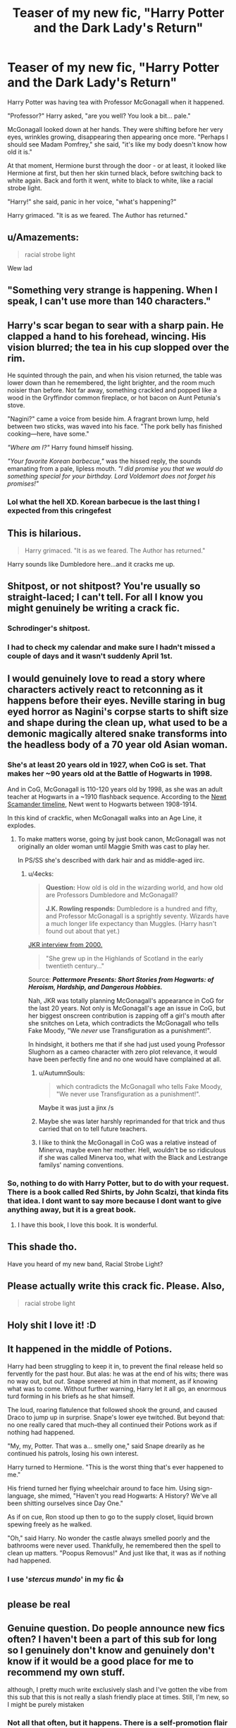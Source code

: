 #+TITLE: Teaser of my new fic, "Harry Potter and the Dark Lady's Return"

* Teaser of my new fic, "Harry Potter and the Dark Lady's Return"
:PROPERTIES:
:Author: Taure
:Score: 159
:DateUnix: 1553760639.0
:DateShort: 2019-Mar-28
:FlairText: Self-Promotion
:END:
Harry Potter was having tea with Professor McGonagall when it happened.

"Professor?" Harry asked, "are you well? You look a bit... pale."

McGonagall looked down at her hands. They were shifting before her very eyes, wrinkles growing, disappearing then appearing once more. "Perhaps I should see Madam Pomfrey," she said, "it's like my body doesn't know how old it is."

At that moment, Hermione burst through the door - or at least, it looked like Hermione at first, but then her skin turned black, before switching back to white again. Back and forth it went, white to black to white, like a racial strobe light.

"Harry!" she said, panic in her voice, "what's happening?"

Harry grimaced. "It is as we feared. The Author has returned."


** u/Amazements:
#+begin_quote
  racial strobe light
#+end_quote

Wew lad
:PROPERTIES:
:Author: Amazements
:Score: 82
:DateUnix: 1553766206.0
:DateShort: 2019-Mar-28
:END:


** "Something very strange is happening. When I speak, I can't use more than 140 characters."
:PROPERTIES:
:Author: Taure
:Score: 86
:DateUnix: 1553761050.0
:DateShort: 2019-Mar-28
:END:


** Harry's scar began to sear with a sharp pain. He clapped a hand to his forehead, wincing. His vision blurred; the tea in his cup slopped over the rim.

He squinted through the pain, and when his vision returned, the table was lower down than he remembered, the light brighter, and the room much noisier than before. Not far away, something crackled and popped like a wood in the Gryffindor common fireplace, or hot bacon on Aunt Petunia's stove.

"Nagini?" came a voice from beside him. A fragrant brown lump, held between two sticks, was waved into his face. "The pork belly has finished cooking---here, have some."

/"Where am I?"/ Harry found himself hissing.

/"Your favorite Korean barbecue,"/ was the hissed reply, the sounds emanating from a pale, lipless mouth. /"I did promise you that we would do something special for your birthday. Lord Voldemort does not forget his promises!"/
:PROPERTIES:
:Author: 4ecks
:Score: 57
:DateUnix: 1553768851.0
:DateShort: 2019-Mar-28
:END:

*** Lol what the hell XD. Korean barbecue is the last thing I expected from this cringefest
:PROPERTIES:
:Author: articlesarestupid
:Score: 6
:DateUnix: 1553806704.0
:DateShort: 2019-Mar-29
:END:


** This is hilarious.

#+begin_quote
  Harry grimaced. "It is as we feared. The Author has returned."
#+end_quote

Harry sounds like Dumbledore here...and it cracks me up.
:PROPERTIES:
:Author: EurwenPendragon
:Score: 18
:DateUnix: 1553780484.0
:DateShort: 2019-Mar-28
:END:


** Shitpost, or not shitpost? You're usually so straight-laced; I can't tell. For all I know you might genuinely be writing a crack fic.
:PROPERTIES:
:Author: SnowingSilently
:Score: 45
:DateUnix: 1553764553.0
:DateShort: 2019-Mar-28
:END:

*** Schrodinger's shitpost.
:PROPERTIES:
:Author: Taure
:Score: 27
:DateUnix: 1553796843.0
:DateShort: 2019-Mar-28
:END:


*** I had to check my calendar and make sure I hadn't missed a couple of days and it wasn't suddenly April 1st.
:PROPERTIES:
:Author: Dansel
:Score: 16
:DateUnix: 1553772404.0
:DateShort: 2019-Mar-28
:END:


** I would genuinely love to read a story where characters actively react to retconning as it happens before their eyes. Neville staring in bug eyed horror as Nagini's corpse starts to shift size and shape during the clean up, what used to be a demonic magically altered snake transforms into the headless body of a 70 year old Asian woman.
:PROPERTIES:
:Author: zombieqatz
:Score: 34
:DateUnix: 1553773961.0
:DateShort: 2019-Mar-28
:END:

*** She's at least 20 years old in 1927, when CoG is set. That makes her ~90 years old at the Battle of Hogwarts in 1998.

And in CoG, McGonagall is 110-120 years old by 1998, as she was an adult teacher at Hogwarts in a ~1910 flashback sequence. According to the [[https://www.hp-lexicon.org/timeline/character-timelines/newt-scamander-timeline/][Newt Scamander timeline]], Newt went to Hogwarts between 1908-1914.

In this kind of crackfic, when McGonagall walks into an Age Line, it explodes.
:PROPERTIES:
:Author: 4ecks
:Score: 29
:DateUnix: 1553774378.0
:DateShort: 2019-Mar-28
:END:

**** To make matters worse, going by just book canon, McGonagall was not originally an older woman until Maggie Smith was cast to play her.

In PS/SS she's described with dark hair and as middle-aged iirc.
:PROPERTIES:
:Author: 360Saturn
:Score: 20
:DateUnix: 1553782788.0
:DateShort: 2019-Mar-28
:END:

***** u/4ecks:
#+begin_quote
  *Question:* How old is old in the wizarding world, and how old are Professors Dumbledore and McGonagall?

  *J.K. Rowling responds:* Dumbledore is a hundred and fifty, and Professor McGonagall is a sprightly seventy. Wizards have a much longer life expectancy than Muggles. (Harry hasn't found out about that yet.)
#+end_quote

[[https://www.hp-lexicon.org/source/interviews/sch2/][JKR interview from 2000.]]

#+begin_quote
  "She grew up in the Highlands of Scotland in the early twentieth century..."
#+end_quote

Source: */Pottermore Presents: Short Stories from Hogwarts: of Heroism, Hardship, and Dangerous Hobbies./*

Nah, JKR was totally planning McGonagall's appearance in CoG for the last 20 years. Not only is McGonagall's age an issue in CoG, but her biggest onscreen contribution is zapping off a girl's mouth after she snitches on Leta, which contradicts the McGonagall who tells Fake Moody, "We /never/ use Transfiguration as a punishment!".

In hindsight, it bothers me that if she had just used young Professor Slughorn as a cameo character with zero plot relevance, it would have been perfectly fine and no one would have complained at all.
:PROPERTIES:
:Author: 4ecks
:Score: 24
:DateUnix: 1553784046.0
:DateShort: 2019-Mar-28
:END:

****** u/AutumnSouls:
#+begin_quote
  which contradicts the McGonagall who tells Fake Moody, "We never use Transfiguration as a punishment!".
#+end_quote

Maybe it was just a jinx /s
:PROPERTIES:
:Author: AutumnSouls
:Score: 10
:DateUnix: 1553787924.0
:DateShort: 2019-Mar-28
:END:


****** Maybe she was later harshly reprimanded for that trick and thus carried that on to tell future teachers.
:PROPERTIES:
:Author: mikekearn
:Score: 10
:DateUnix: 1553797181.0
:DateShort: 2019-Mar-28
:END:


****** I like to think the McGonagall in CoG was a relative instead of Minerva, maybe even her mother. Hell, wouldn't be so ridiculous if she was called Minerva too, what with the Black and Lestrange familys' naming conventions.
:PROPERTIES:
:Author: Twinborne
:Score: 2
:DateUnix: 1553847149.0
:DateShort: 2019-Mar-29
:END:


*** So, nothing to do with Harry Potter, but to do with your request. There is a book called Red Shirts, by John Scalzi, that kinda fits that idea. I dont want to say more because I dont want to give anything away, but it is a great book.
:PROPERTIES:
:Author: AutomaticTelephone
:Score: 7
:DateUnix: 1553784137.0
:DateShort: 2019-Mar-28
:END:

**** I have this book, I love this book. It is wonderful.
:PROPERTIES:
:Author: zombieqatz
:Score: 4
:DateUnix: 1553787145.0
:DateShort: 2019-Mar-28
:END:


** This shade tho.

Have you heard of my new band, Racial Strobe Light?
:PROPERTIES:
:Author: 360Saturn
:Score: 16
:DateUnix: 1553773644.0
:DateShort: 2019-Mar-28
:END:


** Please actually write this crack fic. Please. Also,

#+begin_quote
  racial strobe light
#+end_quote
:PROPERTIES:
:Author: EpicDaNoob
:Score: 15
:DateUnix: 1553773621.0
:DateShort: 2019-Mar-28
:END:


** Holy shit I love it! :D
:PROPERTIES:
:Author: AngelofGrace96
:Score: 5
:DateUnix: 1553768716.0
:DateShort: 2019-Mar-28
:END:


** It happened in the middle of Potions.

Harry had been struggling to keep it in, to prevent the final release held so fervently for the past hour. But alas: he was at the end of his wits; there was no way out, but /out/. Snape sneered at him in that moment, as if knowing what was to come. Without further warning, Harry let it all go, an enormous turd forming in his briefs as he shat himself.

The loud, roaring flatulence that followed shook the ground, and caused Draco to jump up in surprise. Snape's lower eye twitched. But beyond that: no one really cared that much--they all continued their Potions work as if nothing had happened.

"My, my, Potter. That was a... smelly one," said Snape drearily as he continued his patrols, losing his own interest.

Harry turned to Hermione. "This is the worst thing that's ever happened to me."

His friend turned her flying wheelchair around to face him. Using sign-language, she mimed, "Haven't you read Hogwarts: A History? We've all been shitting ourselves since Day One."

As if on cue, Ron stood up then to go to the supply closet, liquid brown spewing freely as he walked.

"Oh," said Harry. No wonder the castle always smelled poorly and the bathrooms were never used. Thankfully, he remembered then the spell to clean up matters. "Poopus Removus!" And just like that, it was as if nothing had happened.
:PROPERTIES:
:Author: Bob_Bobinson
:Score: 8
:DateUnix: 1553801733.0
:DateShort: 2019-Mar-29
:END:

*** I use '/stercus mundo/' in my fic 👍
:PROPERTIES:
:Score: 2
:DateUnix: 1553819208.0
:DateShort: 2019-Mar-29
:END:


** please be real
:PROPERTIES:
:Author: Bortan
:Score: 3
:DateUnix: 1553819028.0
:DateShort: 2019-Mar-29
:END:


** Genuine question. Do people announce new fics often? I haven't been a part of this sub for long so I genuinely don't know and genuinely don't know if it would be a good place for me to recommend my own stuff.

although, I pretty much write exclusively slash and I've gotten the vibe from this sub that this is not really a slash friendly place at times. Still, I'm new, so I might be purely mistaken
:PROPERTIES:
:Score: 3
:DateUnix: 1553819307.0
:DateShort: 2019-Mar-29
:END:

*** Not all that often, but it happens. There is a self-promotion flair for a reason. Not sure if I'd say the sub as a whole is not slash friendly, but those users who aren't slash friendly are very vocal about it, especially when it comes to Drarry.

But the way I see it, if you want to share your works with this sub, go for it! Likely somebody on here will enjoy it, you'd make their day and then you'd gain another reader!

ps: since you said you're new here, should you decide to link your works, be sure it doesn't violate Rule 8.
:PROPERTIES:
:Author: Efficient_Assistant
:Score: 3
:DateUnix: 1553821585.0
:DateShort: 2019-Mar-29
:END:

**** Thank you! TBH I think I might refrain. My favorite pairing is SS/HP and I've seen some "ugh nausea barf" comments about that pairing that I'd prefer not to have directed my way, tbh :/ I worked hard on my stuff and I'm a bit of a tender soul, haha
:PROPERTIES:
:Score: 2
:DateUnix: 1553835648.0
:DateShort: 2019-Mar-29
:END:

***** I sent you a PM, PLEASE read and respond, Sweetie!
:PROPERTIES:
:Author: CocoRobicheau
:Score: 1
:DateUnix: 1553842322.0
:DateShort: 2019-Mar-29
:END:

****** Done! <3
:PROPERTIES:
:Score: 1
:DateUnix: 1553843419.0
:DateShort: 2019-Mar-29
:END:


** !remindme 11 hours
:PROPERTIES:
:Author: ThreePros
:Score: 1
:DateUnix: 1553825445.0
:DateShort: 2019-Mar-29
:END:

*** I will be messaging you on [[http://www.wolframalpha.com/input/?i=2019-03-29%2013:14:21%20UTC%20To%20Local%20Time][*2019-03-29 13:14:21 UTC*]] to remind you of [[https://www.reddit.com/r/HPfanfiction/comments/b6g3ww/teaser_of_my_new_fic_harry_potter_and_the_dark/ejmmi05/][*this link.*]]

[[http://np.reddit.com/message/compose/?to=RemindMeBot&subject=Reminder&message=%5Bhttps://www.reddit.com/r/HPfanfiction/comments/b6g3ww/teaser_of_my_new_fic_harry_potter_and_the_dark/ejmmi05/%5D%0A%0ARemindMe!%20%2011%20hours][*CLICK THIS LINK*]] to send a PM to also be reminded and to reduce spam.

^{Parent commenter can} [[http://np.reddit.com/message/compose/?to=RemindMeBot&subject=Delete%20Comment&message=Delete!%20ejmms5h][^{delete this message to hide from others.}]]

--------------

[[http://np.reddit.com/r/RemindMeBot/comments/24duzp/remindmebot_info/][^{FAQs}]]

[[http://np.reddit.com/message/compose/?to=RemindMeBot&subject=Reminder&message=%5BLINK%20INSIDE%20SQUARE%20BRACKETS%20else%20default%20to%20FAQs%5D%0A%0ANOTE:%20Don't%20forget%20to%20add%20the%20time%20options%20after%20the%20command.%0A%0ARemindMe!][^{Custom}]]
[[http://np.reddit.com/message/compose/?to=RemindMeBot&subject=List%20Of%20Reminders&message=MyReminders!][^{Your Reminders}]]
[[http://np.reddit.com/message/compose/?to=RemindMeBotWrangler&subject=Feedback][^{Feedback}]]
[[https://github.com/SIlver--/remindmebot-reddit][^{Code}]]
[[https://np.reddit.com/r/RemindMeBot/comments/4kldad/remindmebot_extensions/][^{Browser Extensions}]]
:PROPERTIES:
:Author: RemindMeBot
:Score: 1
:DateUnix: 1553825662.0
:DateShort: 2019-Mar-29
:END:


** Cautiously optimistic for new crackfic...?
:PROPERTIES:
:Author: snebic
:Score: 1
:DateUnix: 1553797052.0
:DateShort: 2019-Mar-28
:END:
